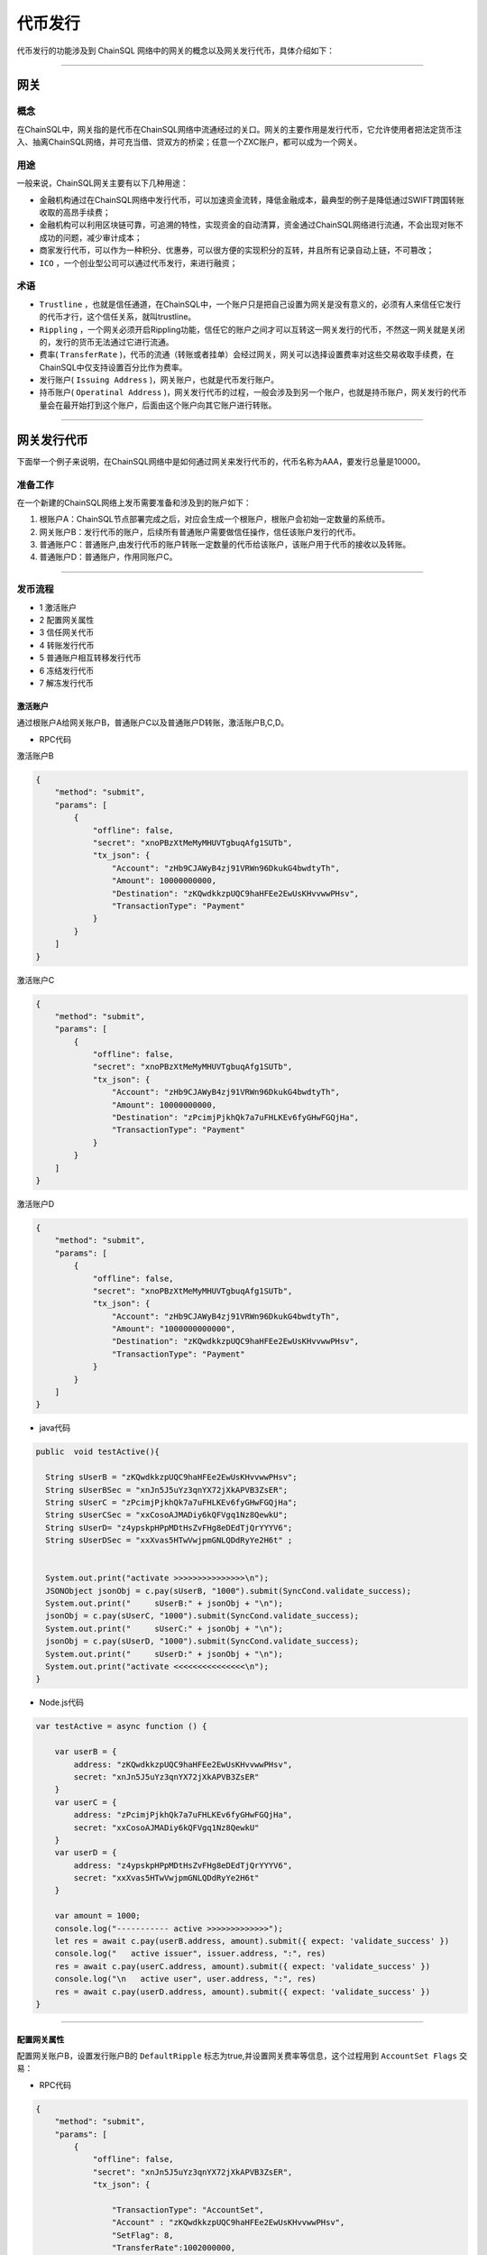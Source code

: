 代币发行
###########################

代币发行的功能涉及到 ChainSQL 网络中的网关的概念以及网关发行代币，具体介绍如下：

------------------------------------

网关
*************************

概念
===============

在ChainSQL中，网关指的是代币在ChainSQL网络中流通经过的关口。网关的主要作用是发行代币，它允许使用者把法定货币注入、抽离ChainSQL网络，并可充当借、贷双方的桥梁；任意一个ZXC账户，都可以成为一个网关。

用途
===============

一般来说，ChainSQL网关主要有以下几种用途：

- 金融机构通过在ChainSQL网络中发行代币，可以加速资金流转，降低金融成本，最典型的例子是降低通过SWIFT跨国转账收取的高昂手续费；
- 金融机构可以利用区块链可靠，可追溯的特性，实现资金的自动清算，资金通过ChainSQL网络进行流通，不会出现对账不成功的问题，减少审计成本；
- 商家发行代币，可以作为一种积分、优惠券，可以很方便的实现积分的互转，并且所有记录自动上链，不可篡改；
-  ``ICO`` ，一个创业型公司可以通过代币发行，来进行融资；

术语
===============

- ``Trustline`` ，也就是信任通道，在ChainSQL中，一个账户只是把自己设置为网关是没有意义的，必须有人来信任它发行的代币才行，这个信任关系，就叫trustline。
- ``Rippling`` ，一个网关必须开启Rippling功能，信任它的账户之间才可以互转这一网关发行的代币，不然这一网关就是关闭的，发行的货币无法通过它进行流通。
- 费率( ``TransferRate`` )，代币的流通（转账或者挂单）会经过网关，网关可以选择设置费率对这些交易收取手续费，在ChainSQL中仅支持设置百分比作为费率。
- 发行账户( ``Issuing Address`` )，网关账户，也就是代币发行账户。
- 持币账户( ``Operatinal Address`` )，网关发行代币的过程，一般会涉及到另一个账户，也就是持币账户，网关发行的代币量会在最开始打到这个账户，后面由这个账户向其它账户进行转账。

------------------------------------

网关发行代币
*************************

下面举一个例子来说明，在ChainSQL网络中是如何通过网关来发行代币的，代币名称为AAA，要发行总量是10000。

准备工作
==============

在一个新建的ChainSQL网络上发币需要准备和涉及到的账户如下：

1. 根账户A：ChainSQL节点部署完成之后，对应会生成一个根账户，根账户会初始一定数量的系统币。

2. 网关账户B：发行代币的账户，后续所有普通账户需要做信任操作，信任该账户发行的代币。

3. 普通账户C：普通账户,由发行代币的账户转账一定数量的代币给该账户，该账户用于代币的接收以及转账。

4. 普通账户D：普通账户，作用同账户C。

------------------------------------

发币流程
==============

- 1 激活账户
- 2 配置网关属性
- 3 信任网关代币
- 4 转账发行代币
- 5 普通账户相互转移发行代币
- 6 冻结发行代币
- 7 解冻发行代币

激活账户
+++++++++++++++

通过根账户A给网关账户B，普通账户C以及普通账户D转账，激活账户B,C,D。

- RPC代码

激活账户B

.. code-block:: json

        {
            "method": "submit",
            "params": [
                {
                    "offline": false,
                    "secret": "xnoPBzXtMeMyMHUVTgbuqAfg1SUTb",
                    "tx_json": {
                        "Account": "zHb9CJAWyB4zj91VRWn96DkukG4bwdtyTh",
                        "Amount": 10000000000,
                        "Destination": "zKQwdkkzpUQC9haHFEe2EwUsKHvvwwPHsv",
                        "TransactionType": "Payment"
                    }
                }
            ]
        }

激活账户C

.. code-block:: json

        {
            "method": "submit",
            "params": [
                {
                    "offline": false,
                    "secret": "xnoPBzXtMeMyMHUVTgbuqAfg1SUTb",
                    "tx_json": {
                        "Account": "zHb9CJAWyB4zj91VRWn96DkukG4bwdtyTh",
                        "Amount": 10000000000,
                        "Destination": "zPcimjPjkhQk7a7uFHLKEv6fyGHwFGQjHa",
                        "TransactionType": "Payment"
                    }
                }
            ]
        }

激活账户D

.. code-block:: json

    {
        "method": "submit",
        "params": [
            {
                "offline": false,
                "secret": "xnoPBzXtMeMyMHUVTgbuqAfg1SUTb",
                "tx_json": {
                    "Account": "zHb9CJAWyB4zj91VRWn96DkukG4bwdtyTh",
                    "Amount": "1000000000000",
                    "Destination": "zKQwdkkzpUQC9haHFEe2EwUsKHvvwwPHsv",
                    "TransactionType": "Payment"
                }
            }
        ]
    }

- java代码

.. code-block:: java
  
  public  void testActive(){
    
    String sUserB = "zKQwdkkzpUQC9haHFEe2EwUsKHvvwwPHsv";
    String sUserBSec = "xnJn5J5uYz3qnYX72jXkAPVB3ZsER";
    String sUserC = "zPcimjPjkhQk7a7uFHLKEv6fyGHwFGQjHa";
    String sUserCSec = "xxCosoAJMADiy6kQFVgq1Nz8QewkU";
    String sUserD= "z4ypskpHPpMDtHsZvFHg8eDEdTjQrYYYV6";
    String sUserDSec = "xxXvas5HTwVwjpmGNLQDdRyYe2H6t" ;


    System.out.print("activate >>>>>>>>>>>>>>>\n");
    JSONObject jsonObj = c.pay(sUserB, "1000").submit(SyncCond.validate_success);
    System.out.print("     sUserB:" + jsonObj + "\n");
    jsonObj = c.pay(sUserC, "1000").submit(SyncCond.validate_success);
    System.out.print("     sUserC:" + jsonObj + "\n");
    jsonObj = c.pay(sUserD, "1000").submit(SyncCond.validate_success);
    System.out.print("     sUserD:" + jsonObj + "\n");
    System.out.print("activate <<<<<<<<<<<<<<<\n");
  }

- Node.js代码

.. code-block:: javascript

  var testActive = async function () {

      var userB = {
          address: "zKQwdkkzpUQC9haHFEe2EwUsKHvvwwPHsv",
          secret: "xnJn5J5uYz3qnYX72jXkAPVB3ZsER"
      }
      var userC = {
          address: "zPcimjPjkhQk7a7uFHLKEv6fyGHwFGQjHa",
          secret: "xxCosoAJMADiy6kQFVgq1Nz8QewkU"
      }
      var userD = {
          address: "z4ypskpHPpMDtHsZvFHg8eDEdTjQrYYYV6",
          secret: "xxXvas5HTwVwjpmGNLQDdRyYe2H6t"
      }

      var amount = 1000;
      console.log("----------- active >>>>>>>>>>>>>");
      let res = await c.pay(userB.address, amount).submit({ expect: 'validate_success' })
      console.log("   active issuer", issuer.address, ":", res)
      res = await c.pay(userC.address, amount).submit({ expect: 'validate_success' })
      console.log("\n   active user", user.address, ":", res)
      res = await c.pay(userD.address, amount).submit({ expect: 'validate_success' })
  }

---------------

配置网关属性
++++++++++++++++++

配置网关账户B，设置发行账户B的 ``DefaultRipple`` 标志为true,并设置网关费率等信息，这个过程用到 ``AccountSet Flags``  交易：

- RPC代码 

.. code-block:: json

    {
        "method": "submit",
        "params": [
            {
                "offline": false,
                "secret": "xnJn5J5uYz3qnYX72jXkAPVB3ZsER",
                "tx_json": {

                    "TransactionType": "AccountSet",
                    "Account" : "zKQwdkkzpUQC9haHFEe2EwUsKHvvwwPHsv",
                    "SetFlag": 8,
                    "TransferRate":1002000000,
                    "TransferFeeMin":10,
                    "TransferFeeMax":15

                }
            }
        ]
    }


- java代码

.. code-block:: java
  
  c.as(sUserB, sUserBSec);
  JSONObject jsonObj = c.accountSet(8, true).submit(SyncCond.validate_success);
  System.out.print("set gateWay:" + jsonObj + "\ntrust gateWay ...\n");
  jsonObj = c.accountSet("1.002", "10", "15").submit(SyncCond.validate_success);

- node.js代码

.. code-block:: javascript

  let res;
  console.log("----------- GateWay >>>>>>>>>>>>>");
  var opt = {
      enableRippling: true,
      rate: 1.002,
      min: 10,
      max: 15
  }
  c.as(userB);
  res = await c.accountSet(opt).submit({ expect: 'validate_success' });
  console.log("\n   accountSet issuer", issuer.address, ":", res)


--------------------------------

信任网关代币
++++++++++++++++++++++++

账户C和账户D信任网关账户B的代币AAA，信任的代币限额即代币发行数量10000，这个过程用到  ``TrustSet`` 交易

- RPC代码 

账户C 信任网关账户B的代币 ``AAA`` ，信任代币的额度为10000

.. code-block:: json

    {
        "method": "submit",
        "params": [
            {
                "offline": false,
                "secret": "xxCosoAJMADiy6kQFVgq1Nz8QewkU",
                "tx_json": {
                    "Account": "zPcimjPjkhQk7a7uFHLKEv6fyGHwFGQjHa",
                    "LimitAmount": {
                        "currency": "AAA",
                        "issuer": "zKQwdkkzpUQC9haHFEe2EwUsKHvvwwPHsv",
                        "value": "10000"
                    },
                    "TransactionType": "TrustSet"
                }
            }
        ]
    }

---------------

账户D 信任网关账户B的代币 ``AAA```，信任代币的额度为10000

  .. code-block:: json

    {
        "method": "submit",
        "params": [
            {
                "offline": false,
                "secret": "xxXvas5HTwVwjpmGNLQDdRyYe2H6t",
                "tx_json": {
                    "Account": "z4ypskpHPpMDtHsZvFHg8eDEdTjQrYYYV6",
                    "LimitAmount": {
                        "currency": "AAA",
                        "issuer": "zKQwdkkzpUQC9haHFEe2EwUsKHvvwwPHsv",
                        "value": "10000"
                    },
                    "TransactionType": "TrustSet"
                }
            }
        ]
    }

------------------

- java代码

.. code-block:: java
  
    c.as(sUserC, sUserCSec);
    jsonObj = c.trustSet("10000", "AAA", sUserB).submit(SyncCond.validate_success);
    System.out.print("     user: " + jsonObj + "\n");
    c.as(sUserD, sUserDSec);
    jsonObj = c.trustSet("10000", "AAA", sUserB).submit(SyncCond.validate_success);

    System.out.print("acountLines ...\n");
    jsonObj = c.connection.client.GetAccountLines(sUserC);
    System.out.print("     sUserC: " + jsonObj + "\n");
    jsonObj = c.connection.client.GetAccountLines(sUserD);
    System.out.print("     sUserD " + jsonObj + "\n");
    System.out.print("trust <<<<<<<<<<<<<<<\n");

- node.js代码

.. code-block:: javascript

    var amount = {
        value: 10000,
        currency: "AAA",
        issuer: sUserB.address
    }
    //
    c.as(sUserC);
    res = await c.trustSet(amount).submit({ expect: 'validate_success' });
    console.log("\n   trustSet sUserC", sUserC.address, ":", res)
    c.as(sUserD);
    res = await c.trustSet(amount).submit({ expect: 'validate_success' });
    console.log("\n   trustSet sUserD", sUserD.address, ":", res)
    //

--------------------------

转账发行代币
++++++++++++++++++++++++

发行账户B向账户C转账10000个AAA,并给账户D转账10000个AAA，这个过程用到 ``Payment`` 交易：

- RPC代码 

网关账户B向账户C转账5000个AAA

.. code-block:: json

    {
        "method": "submit",
        "params": [
            {
                "offline": false,
                "secret": "xnJn5J5uYz3qnYX72jXkAPVB3ZsER",
                "tx_json": {
                    "Account": "zKQwdkkzpUQC9haHFEe2EwUsKHvvwwPHsv",
                    "Amount" : {
                        "currency" : "AAA",
                        "value" : "5000",
                        "issuer" : "zKQwdkkzpUQC9haHFEe2EwUsKHvvwwPHsv"
                    },
                    "Destination": "zPcimjPjkhQk7a7uFHLKEv6fyGHwFGQjHa",
                    "TransactionType": "Payment"
                }
            }
        ]
    }

网关账户B向账户D转账5000个AAA

.. code-block:: json

    {
        "method": "submit",
        "params": [
            {
                "offline": false,
                "secret": "xnJn5J5uYz3qnYX72jXkAPVB3ZsER",
                "tx_json": {
                        "Account": "zKQwdkkzpUQC9haHFEe2EwUsKHvvwwPHsv",
                        "Amount" : {
                            "currency" : "AAA",
                            "value" : "5000",
                            "issuer" : "zKQwdkkzpUQC9haHFEe2EwUsKHvvwwPHsv"
                        },
                        "Destination": "z4ypskpHPpMDtHsZvFHg8eDEdTjQrYYYV6",
                        "TransactionType": "Payment"
                }
            }
        ]
    }

-----------------

- java代码

.. code-block:: java
  
      CString sCurrency = "AAA";
      System.out.print("pay >>>>>>>>>>>>>>>\n");

      c.as(sUserB, sUserBSec);
      jsonObj = c.pay(sUserC, "5000", sCurrency, sUserB).submit(SyncCond.validate_success);
      System.out.print("    sUserC:\n     " + jsonObj + "\n");
      jsonObj = c.connection.client.GetAccountLines(sUserC);
      System.out.print("  sUserC  lines: " + jsonObj + "\n");
      c.as(sUser, sUserSec);
      jsonObj  = c.pay(sUserD, "5000", sCurrency, sUserB).submit(SyncCond.validate_success);
      System.out.print("    sUserD:\n     " + jsonObj + "\n");
      jsonObj = c.connection.client.GetAccountLines(sUserD);
      System.out.print("  sUserD  lines: " + jsonObj + "\n");
      System.out.print("pay <<<<<<<<<<<<<<<\n");

- node.js代码

.. code-block:: javascript

    var amount = {
        value: 5000,
        currency: "AAA",
        issuer: sUserB.address
    }

    //
    c.as(sUserB);
    res = await c.pay(sUserC.address, amount).submit({ expect: 'validate_success' })
    console.log("\n   transfer currency(sUserB 2 sUserC)", issuer.address, user.address, ":", res)

    res = await c.pay(sUserD.address, amount).submit({ expect: 'validate_success' })
    console.log("\n   transfer currency(sUserB 2 sUserD)", user.address, user1.address, ":", res)
    console.log("\n----------- GateWay <<<<<<<<<<<<<");

---------------------------------------------------------


普通账户相互转移发行代币
++++++++++++++++++++++++++++++++++++++++++++++++

- RPC代码

账户C向账户D转账1000个AAA

.. code-block:: json

    {
        "method": "submit",
        "params": [
            {
                "offline": false,
                "secret": "xxCosoAJMADiy6kQFVgq1Nz8QewkU",
                "tx_json": {
                    "Account": "zPcimjPjkhQk7a7uFHLKEv6fyGHwFGQjHa",
                    "Amount" : {
                        "currency" : "AAA",
                        "value" : "1000",
                        "issuer" : "zKQwdkkzpUQC9haHFEe2EwUsKHvvwwPHsv"
                    },
                    "SendMax":{
                        "currency" : "AAA",
                        "value" : "1015",
                        "issuer" : "zKQwdkkzpUQC9haHFEe2EwUsKHvvwwPHsv"
                    },                    
                    "Destination": "z4ypskpHPpMDtHsZvFHg8eDEdTjQrYYYV6",
                    "TransactionType": "Payment"
                }
            }
        ]
    }

账户D向账户C转账1000个AAA

.. code-block:: json

    {
        "method": "submit",
        "params": [
            {
                "offline": false,
                "secret": "xxXvas5HTwVwjpmGNLQDdRyYe2H6t",
                "tx_json": {
                    "Account": "z4ypskpHPpMDtHsZvFHg8eDEdTjQrYYYV6",
                    "Amount" : {
                        "currency" : "AAA",
                        "value" : "1000",
                        "issuer" : "zKQwdkkzpUQC9haHFEe2EwUsKHvvwwPHsv"
                    },
                    "SendMax":{
                        "currency" : "AAA",
                        "value" : "1015",
                        "issuer" : "zKQwdkkzpUQC9haHFEe2EwUsKHvvwwPHsv"
                    },                    
                    "Destination": "zPcimjPjkhQk7a7uFHLKEv6fyGHwFGQjHa",
                    "TransactionType": "Payment"
                }
            }
        ]
    }

----------

- java代码

.. code-block:: java
  
      CString sCurrency = "AAA";
      System.out.print("pay >>>>>>>>>>>>>>>\n");

      c.as(sUserC, sUserCSec);
      jsonObj  = c.pay(sUserD, "1000", sCurrency, sUserB).submit(SyncCond.validate_success);
      System.out.print("   sUserC to sUserD:\n     " + jsonObj + "\n");

      c.as(sUserD, sUserDSec);
      jsonObj  = c.pay(sUserC, "1000", sCurrency, sUserB).submit(SyncCond.validate_success);
      System.out.print("   sUserD to sUserC :\n     " + jsonObj + "\n");

      jsonObj = c.connection.client.GetAccountLines(sUserC);
      System.out.print("  sUserC  lines: " + jsonObj + "\n");

      jsonObj = c.connection.client.GetAccountLines(sUserD);
      System.out.print("  sUserD  lines: " + jsonObj + "\n");
      System.out.print("pay <<<<<<<<<<<<<<<\n");


- Node.js 代码

.. code-block:: javascript
  
    var amount = {
        value: 1000,
        currency: "AAA",
        issuer: sUserB.address
    }

    //
    c.as(sUserC);
    res = await c.pay(sUserD.address, amount).submit({ expect: 'validate_success' })
    console.log("\n   transfer currency(sUserC 2 sUserD)", issuer.address, user.address, ":", res)

    c.as(sUserD);
    res = await c.pay(sUserC.address, amount).submit({ expect: 'validate_success' })
    console.log("\n   transfer currency(sUserD 2 sUserC)", user.address, user1.address, ":", res)
    console.log("\n----------- GateWay <<<<<<<<<<<<<");

--------------------

冻结发行代币
++++++++++++++

冻结发行代币主要是由网关发起，目的在于冻结已发行的代币。`详细信息 <https://xrpl.org/freezes.html#individual-freeze>`_


- RPC代码

账户 B 冻结发行给账户 D 的代币 ``AAA``, 额度为 10000

.. code-block:: json

    {
        "method": "submit",
        "params": [
            {
                "offline": false,
                "secret": "xnJn5J5uYz3qnYX72jXkAPVB3ZsER",
                "tx_json": {
                    "Account": "zKQwdkkzpUQC9haHFEe2EwUsKHvvwwPHsv",   
                    "Flags": 1048576,
                    "LimitAmount": {
                        "currency": "AAA",
                        "issuer": "z4ypskpHPpMDtHsZvFHg8eDEdTjQrYYYV6",
                        "value": "10000"
                    },
                    "TransactionType": "TrustSet"
                }    
            
            }
        ]
    }

----------------

- java代码

.. code-block:: java
  
    CString sCurrency = "AAA";
    System.out.print("freeze currency >>>>>>>>>>>>>>>\n");

    c.as(sUserB, sUserBSec);
    jsonObj = c.freezeCurrency("10000", sCurrency,sUserD,true).submit(SyncCond.validate_success);
    System.out.print("     freeze " + jsonObj + "\n");

------------

- Node.js 代码

.. code-block:: javascript
  
    var amount = {
        value: 10000,
        currency: "AAA",
        issuer: sUserB.address
    }

    //
    c.as(sUserB);
    let ret = await  c.freezeCurrency(userD.address,sCurrency);

    console.log('deFreezeCurrency ret',ret);


------------


解冻发行代币
++++++++++++++

- RPC代码

账户B 解冻发行给账户 D 的代币 ``AAA``, 额度为 10000

.. code-block:: json

        {
            "method": "submit",
            "params": [
                {
                    "offline": false,
                    "secret": "xnJn5J5uYz3qnYX72jXkAPVB3ZsER",
                    "tx_json": {
                        "Account": "zKQwdkkzpUQC9haHFEe2EwUsKHvvwwPHsv",   
                        "Flags": 2097152,
                        "LimitAmount": {
                            "currency": "AAA",
                            "issuer": "zKQwdkkzpUQC9haHFEe2EwUsKHvvwwPHsv",
                            "value": "10000"
                        },
                        "TransactionType": "TrustSet"
                    }    
                
                }
            ]
        }

----------------

- java代码

.. code-block:: java
  
    CString sCurrency = "AAA";
    System.out.print(" no freeze currency >>>>>>>>>>>>>>>\n");

    c.as(sUserB, sUserBSec);
    jsonObj = c.freezeCurrency("10000", sCurrency,sUserD,false).submit(SyncCond.validate_success);
    System.out.print("   no  freeze " + jsonObj + "\n");

------------

- Node.js 代码

.. code-block:: javascript
  
    var amount = {
        value: 10000,
        currency: "AAA",
        issuer: sUserB.address
    }

    //
    c.as(sUserB);
    let ret = await  c.deFreezeCurrency(userD.address,sCurrency);

    console.log('deFreezeCurrency ret',ret);

------------


完整的代码示例
++++++++++++++

- `node.js代币发行 <https://github.com/ChainSQL/node-chainsql-api/blob/master/test/testRipple.js/>`_

- `JAVA 代币发行 <https://github.com/ChainSQL/java-chainsql-api/blob/master/chainsql/src/test/java/com/peersafe/example/chainsql/TestRipple.java/>`_



智能合约对代币发行的支持
+++++++++++++++++++++++++++++

:ref:`智能合约代币支持 <SmartContract_Gateway_call>`

-----------------------------------------------

总结
*************************

上面是用网关来发行定量代币的过程，如果只是作为积分发行，机构只需要在想要分发代币时，用持币账户给它下面的用户转账代币就可以了，每个用户需要做的是在最开始信任下网关，然后就可以在网络中进行代币的交易。
